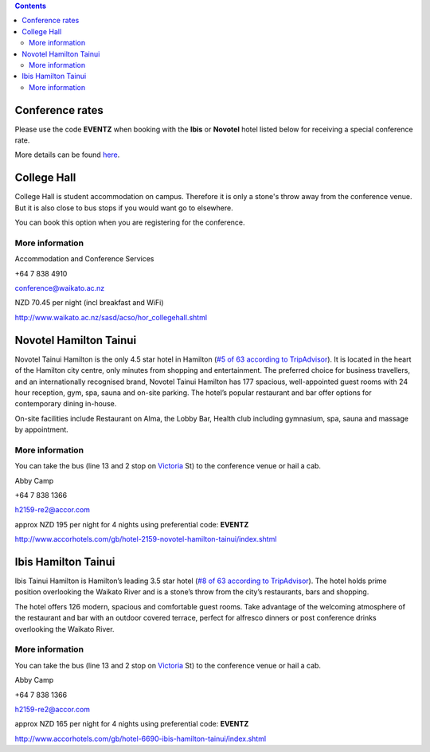 .. title: Hotel Information
.. slug: hotel-information
.. date: 2015-12-10 10:10:18 UTC+13:00
.. tags: 
.. category: 
.. link: 
.. description: 
.. type: text

.. contents::

Conference rates
================

Please use the code **EVENTZ** when booking with the **Ibis** or **Novotel** hotel
listed below for receiving a special conference rate. 

More details can be found `here <link://slug/hotel-conference-rate>`__.


College Hall
============

College Hall is student accommodation on campus. Therefore it is only a stone's
throw away from the conference venue. But it is also close to bus stops if you
would want go to elsewhere.

You can book this option when you are registering for the conference.


More information
----------------

.. image:: ../../images/information.png
   :height: 16px
   :align: left

Accommodation and Conference Services

.. image:: ../../images/phone.png
   :height: 16px
   :align: left

+64 7 838 4910

.. image:: ../../images/mail.png
   :height: 16px
   :align: left

conference@waikato.ac.nz

.. image:: ../../images/money.png
   :height: 16px
   :align: left

NZD 70.45 per night (incl breakfast and WiFi)

.. image:: ../../images/hotel.png
   :height: 16px
   :align: left

http://www.waikato.ac.nz/sasd/acso/hor_collegehall.shtml


Novotel Hamilton Tainui
=======================

.. image:: ../../images/hotel_novotel.jpg
   :height: 100px
   :align: right

Novotel Tainui Hamilton is the only 4.5 star hotel in Hamilton (`#5 of 63 according to TripAdvisor <https://www.tripadvisor.co.nz/Hotel_Review-g255108-d257124-Reviews-Novotel_Hamilton_Tainui-Hamilton_Waikato_Region_North_Island.html>`_). It is located
in the heart of the Hamilton city centre, only minutes from shopping and
entertainment. The preferred choice for business travellers, and an
internationally recognised brand, Novotel Tainui Hamilton has 177 spacious,
well-appointed guest rooms with 24 hour reception, gym, spa, sauna and on-site
parking. The hotel’s popular restaurant and bar offer options for contemporary
dining in-house.

On-site facilities include Restaurant on Alma, the Lobby Bar, Health club
including gymnasium, spa, sauna and massage by appointment.

More information
----------------

.. image:: ../../images/bus.png
   :height: 16px
   :align: left

You can take the bus (line 13 and 2 stop on Victoria_ St) to the conference venue
or hail a cab.

.. image:: ../../images/information.png
   :height: 16px
   :align: left

Abby Camp

.. image:: ../../images/phone.png
   :height: 16px
   :align: left

+64 7 838 1366

.. image:: ../../images/mail.png
   :height: 16px
   :align: left

h2159-re2@accor.com

.. image:: ../../images/money.png
   :height: 16px
   :align: left

approx NZD 195 per night for 4 nights using preferential code: **EVENTZ**

.. image:: ../../images/hotel.png
   :height: 16px
   :align: left

http://www.accorhotels.com/gb/hotel-2159-novotel-hamilton-tainui/index.shtml


Ibis Hamilton Tainui
====================

.. image:: ../../images/hotel_ibis.jpg
   :height: 100px
   :align: right

Ibis Tainui Hamilton is Hamilton’s leading 3.5 star hotel (`#8 of 63 according to TripAdvisor <https://www.tripadvisor.co.nz/Hotel_Review-g255108-d664587-Reviews-Ibis_Hamilton_Tainui-Hamilton_Waikato_Region_North_Island.html>`_). The hotel holds
prime position overlooking the Waikato River and is a stone’s throw from the
city’s restaurants, bars and shopping.

The hotel offers 126 modern, spacious and comfortable guest rooms. Take
advantage of the welcoming atmosphere of the restaurant and bar with an outdoor
covered terrace, perfect for alfresco dinners or post conference drinks
overlooking the Waikato River.

More information
----------------

.. image:: ../../images/bus.png
   :height: 16px
   :align: left

You can take the bus (line 13 and 2 stop on Victoria_ St) to the conference venue
or hail a cab.

.. image:: ../../images/information.png
   :height: 16px
   :align: left

Abby Camp

.. image:: ../../images/phone.png
   :height: 16px
   :align: left

+64 7 838 1366

.. image:: ../../images/mail.png
   :height: 16px
   :align: left

h2159-re2@accor.com

.. image:: ../../images/money.png
   :height: 16px
   :align: left

approx NZD 165 per night for 4 nights using preferential code: **EVENTZ**

.. image:: ../../images/hotel.png
   :height: 16px
   :align: left

http://www.accorhotels.com/gb/hotel-6690-ibis-hamilton-tainui/index.shtml


.. _Victoria: https://www.google.co.nz/maps/dir/Hotel+ibis+Hamilton+Tainui,+18+Alma+Street,+Hamilton+3204/206+Victoria+Street,+Hamilton/@-37.7870238,175.281282,17z/data=!3m1!4b1!4m13!4m12!1m5!1m1!1s0x6d6d18a4cb60f37f:0xe9e2fc2dc607ff35!2m2!1d175.2825073!2d-37.7852144!1m5!1m1!1s0x6d6d18ba83b0ab71:0xf278900f36f7794e!2m2!1d175.2847553!2d-37.7887532

.. _Wellington: https://www.google.co.nz/maps/dir/Aspen+Manor+Motel,+Hamilton/18+Wellington+St,+Hamilton+East,+Hamilton+3216/@-37.7961205,175.2917976,17z/data=!3m1!4b1!4m13!4m12!1m5!1m1!1s0x6d6d18ca5d00ee6b:0x1455d1fcc1dee71e!2m2!1d175.294111!2d-37.7967909!1m5!1m1!1s0x6d6d18ca0d73dda3:0xf1bcaa6fa6b64420!2m2!1d175.2935012!2d-37.7957782

